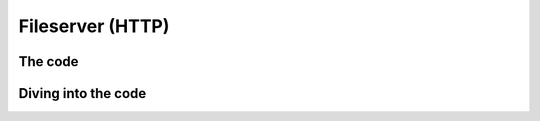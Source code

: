 .. _fileserver_http:

*******************
 Fileserver (HTTP)
*******************

The code
========

Diving into the code
====================
